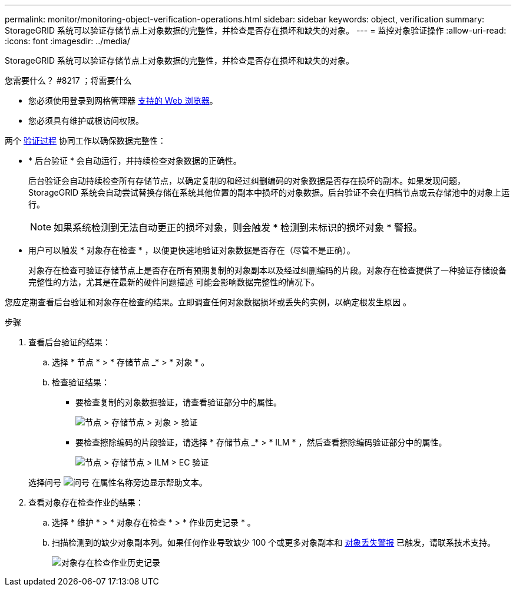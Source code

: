 ---
permalink: monitor/monitoring-object-verification-operations.html 
sidebar: sidebar 
keywords: object, verification 
summary: StorageGRID 系统可以验证存储节点上对象数据的完整性，并检查是否存在损坏和缺失的对象。 
---
= 监控对象验证操作
:allow-uri-read: 
:icons: font
:imagesdir: ../media/


[role="lead"]
StorageGRID 系统可以验证存储节点上对象数据的完整性，并检查是否存在损坏和缺失的对象。

.您需要什么？ #8217 ；将需要什么
* 您必须使用登录到网格管理器 xref:../admin/web-browser-requirements.adoc[支持的 Web 浏览器]。
* 您必须具有维护或根访问权限。


两个 xref:verifying-object-integrity.adoc[验证过程] 协同工作以确保数据完整性：

* * 后台验证 * 会自动运行，并持续检查对象数据的正确性。
+
后台验证会自动持续检查所有存储节点，以确定复制的和经过纠删编码的对象数据是否存在损坏的副本。如果发现问题， StorageGRID 系统会自动尝试替换存储在系统其他位置的副本中损坏的对象数据。后台验证不会在归档节点或云存储池中的对象上运行。

+

NOTE: 如果系统检测到无法自动更正的损坏对象，则会触发 * 检测到未标识的损坏对象 * 警报。

* 用户可以触发 * 对象存在检查 * ，以便更快速地验证对象数据是否存在（尽管不是正确）。
+
对象存在检查可验证存储节点上是否存在所有预期复制的对象副本以及经过纠删编码的片段。对象存在检查提供了一种验证存储设备完整性的方法，尤其是在最新的硬件问题描述 可能会影响数据完整性的情况下。



您应定期查看后台验证和对象存在检查的结果。立即调查任何对象数据损坏或丢失的实例，以确定根发生原因 。

.步骤
. 查看后台验证的结果：
+
.. 选择 * 节点 * > * 存储节点 _* > * 对象 * 。
.. 检查验证结果：
+
*** 要检查复制的对象数据验证，请查看验证部分中的属性。
+
image::../media/nodes_storage_node_object_verification.png[节点 > 存储节点 > 对象 > 验证]

*** 要检查擦除编码的片段验证，请选择 * 存储节点 _* > * ILM * ，然后查看擦除编码验证部分中的属性。
+
image::../media/nodes_storage_node_ilm_ec_verification.png[节点 > 存储节点 > ILM > EC 验证]

+
选择问号 image:../media/icon_nms_question.png["问号"] 在属性名称旁边显示帮助文本。





. 查看对象存在检查作业的结果：
+
.. 选择 * 维护 * > * 对象存在检查 * > * 作业历史记录 * 。
.. 扫描检测到的缺少对象副本列。如果任何作业导致缺少 100 个或更多对象副本和 xref:alerts-reference.adoc[对象丢失警报] 已触发，请联系技术支持。
+
image::../media/oec_job_history.png[对象存在检查作业历史记录]




